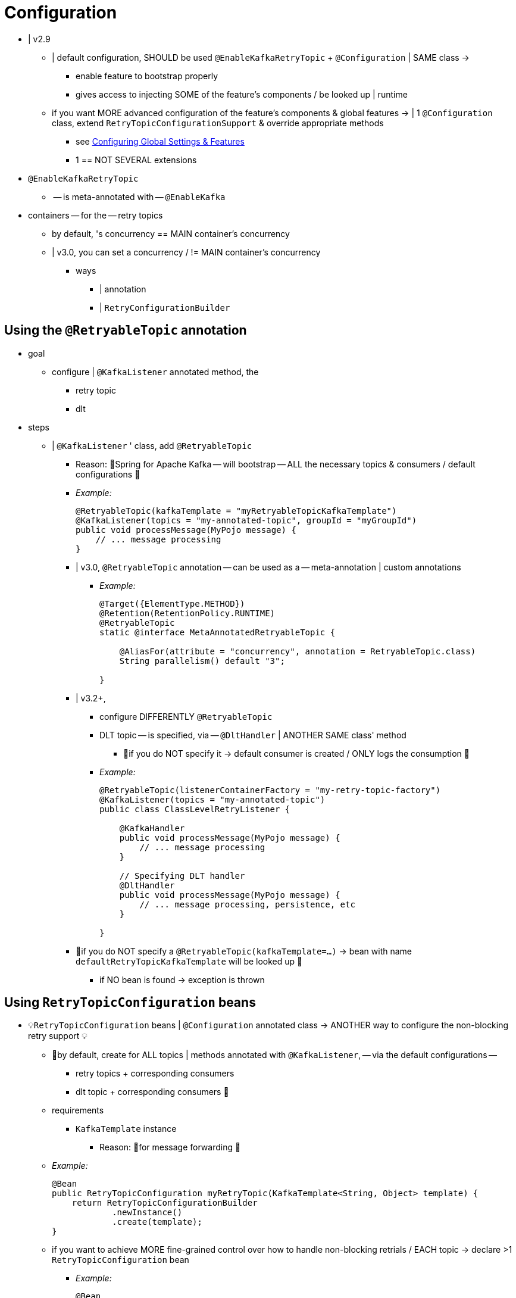[[retry-config]]
= Configuration

* | v2.9
    ** | default configuration, SHOULD be used `@EnableKafkaRetryTopic` + `@Configuration` | SAME class ->
        *** enable feature to bootstrap properly
        *** gives access to injecting SOME of the feature's components / be looked up | runtime
    ** if you want MORE advanced configuration of the feature's components & global features -> | 1 `@Configuration` class, extend `RetryTopicConfigurationSupport` & override appropriate methods
        *** see xref:retrytopic/retry-config.adoc#retry-topic-global-settings[Configuring Global Settings & Features]
        *** 1 == NOT SEVERAL extensions

* `@EnableKafkaRetryTopic`
    ** -- is meta-annotated with -- `@EnableKafka`

* containers -- for the -- retry topics
    ** by default, 's concurrency == MAIN container's concurrency
    ** | v3.0, you can set a concurrency / != MAIN container's concurrency
        *** ways
            **** | annotation
            **** | `RetryConfigurationBuilder`

[[using-the-retryabletopic-annotation]]
== Using the `@RetryableTopic` annotation

* goal
    ** configure | `@KafkaListener` annotated method, the
        *** retry topic
        *** dlt

* steps
    ** | `@KafkaListener` ' class, add `@RetryableTopic`
        *** Reason: 🧠Spring for Apache Kafka -- will bootstrap -- ALL the necessary topics & consumers / default configurations 🧠
        *** _Example:_
+
[source, java]
----
@RetryableTopic(kafkaTemplate = "myRetryableTopicKafkaTemplate")
@KafkaListener(topics = "my-annotated-topic", groupId = "myGroupId")
public void processMessage(MyPojo message) {
    // ... message processing
}
----

        *** | v3.0, `@RetryableTopic` annotation -- can be used as a -- meta-annotation | custom annotations
            **** _Example:_
+
[source, java]
----
@Target({ElementType.METHOD})
@Retention(RetentionPolicy.RUNTIME)
@RetryableTopic
static @interface MetaAnnotatedRetryableTopic {

    @AliasFor(attribute = "concurrency", annotation = RetryableTopic.class)
    String parallelism() default "3";

}
----
        *** | v3.2+,
            **** configure DIFFERENTLY `@RetryableTopic`
            **** DLT topic -- is specified, via -- `@DltHandler` | ANOTHER SAME class' method
                ***** 👀if you do NOT specify it -> default consumer is created / ONLY logs the consumption 👀
            **** _Example:_
+
[source,java]
----
@RetryableTopic(listenerContainerFactory = "my-retry-topic-factory")
@KafkaListener(topics = "my-annotated-topic")
public class ClassLevelRetryListener {

    @KafkaHandler
    public void processMessage(MyPojo message) {
        // ... message processing
    }

    // Specifying DLT handler
    @DltHandler
    public void processMessage(MyPojo message) {
        // ... message processing, persistence, etc
    }

}
----

        *** 👀if you do NOT specify a `@RetryableTopic(kafkaTemplate=...)` -> bean with name `defaultRetryTopicKafkaTemplate` will be looked up 👀
            **** if NO bean is found -> exception is thrown

[[using-retrytopicconfiguration-beans]]
== Using `RetryTopicConfiguration` beans

* 💡`RetryTopicConfiguration` beans | `@Configuration` annotated class -> ANOTHER way to configure the non-blocking retry support 💡
    ** 👀by default, create for ALL topics | methods annotated with `@KafkaListener`, -- via the default configurations --
        *** retry topics + corresponding consumers
        *** dlt topic + corresponding consumers 👀
    ** requirements
        *** `KafkaTemplate` instance
        **** Reason: 🧠for message forwarding 🧠
    ** _Example:_
+
[source, java]
----
@Bean
public RetryTopicConfiguration myRetryTopic(KafkaTemplate<String, Object> template) {
    return RetryTopicConfigurationBuilder
            .newInstance()
            .create(template);
}
----

    ** if you want to achieve MORE fine-grained control over how to handle non-blocking retrials / EACH topic -> declare >1 `RetryTopicConfiguration` bean
        *** _Example:_
+
[source, java]
----
@Bean
public RetryTopicConfiguration myRetryTopic(KafkaTemplate<String, MyPojo> template) {
    return RetryTopicConfigurationBuilder
            .newInstance()
            .fixedBackOff(3000)
            .maxAttempts(5)
            .concurrency(1)
            .includeTopics("my-topic", "my-other-topic")
            .create(template);
}

@Bean
public RetryTopicConfiguration myOtherRetryTopic(KafkaTemplate<String, MyOtherPojo> template) {
    return RetryTopicConfigurationBuilder
            .newInstance()
            .exponentialBackoff(1000, 2, 5000)
            .maxAttempts(4)
            .excludeTopics("my-topic", "my-other-topic")
            .retryOn(MyException.class)
            .create(template);
}
----

* retry topics' & dlt's consumers -- will be assigned to a -- consumer group /
    ** group id == `@KafkaListener.groupId-topicSuffix`
+
[source, java]
----
@KafkaListener(
    topics = "orders-topic",
    groupId = "order-processing-group"
)
public void processOrder(String order) {
    // Process order logic
}
// ->
// 1. Retry Topics & their auto-generated group IDs
//    Topic: orders-topic-retry-1000
//    Group ID: order-processing-group-retry-1000
// 2. Dead Letter Topic:
//    Topic: orders-topic-dlt
//    Group ID: order-processing-group-dlt
----
        *** if `@KafkaListener.groupId` NOT specified ->
            **** ALL retry topics & DLT belong to the SAME group
            **** rebalance | retry topic -- will cause an -- UNNECESSARY rebalance | main topic

* 👀if the consumer -- is configured with an -- xref:kafka/serdes.adoc#error-handling-deserializer[`ErrorHandlingDeserializer`] -> configure the `KafkaTemplate` & its producer -- with a -- serializer /
    ** can handle 👀
        *** normal objects &
        *** raw `byte[]` values / -- result from -- deserialization exceptions
    ** _Example:_ via `DelegatingByTypeSerializer`
+
[source, java]
----
@Bean
public ProducerFactory<String, Object> producerFactory() {
    return new DefaultKafkaProducerFactory<>(producerConfiguration(), new StringSerializer(),
        new DelegatingByTypeSerializer(Map.of(byte[].class, new ByteArraySerializer(),
               MyNormalObject.class, new JsonSerializer<Object>())));
}

// template's generic value type -- should be -- `Object`
@Bean
public KafkaTemplate<String, Object> kafkaTemplate() {
    return new KafkaTemplate<>(producerFactory());
}
----

* if MULTIPLE `@KafkaListener` annotations | SAME topic
    ** ⚠️MULTIPLE `@RetryableTopic` | SAME topic, NOT recommended ⚠️
        *** if you want to use it -> ALL of them should have the SAME values
        *** Reason: 🧠conflicting retry configurations 🧠 ->
            **** 1! will be applied
            **** OTHER configurations will be ignored
            **** NOT know which configuration wins
    ** 💡recommended to use 1! `RetryTopicConfiguration` bean / configuration of such topics💡

[[retry-topic-global-settings]]
== Configuring Global Settings and Features

* | v2.9-
    ** add `RetryTopicComponentFactory` `@Bean`
    ** _Example:_
+
[source, java]
----
// OLD approach (NO longer supported)
@Bean
public RetryTopicComponentFactory retryFactory() {
    // Override beans for configuration
    return new CustomRetryTopicComponentFactory();
}

----

* | v2.9
    ** 's approach == `RetryTopicConfiguration` beans approach == ONLY infrastructure components' configurations
    ** steps
        *** `RetryTopicConfigurationSupport` class -- should be extended in a -- 1! `@Configuration` class
        *** 👀override the proper `RetryTopicConfigurationSupport` 's methods 👀
    ** _Example:_
+
[source, java]
----

@EnableKafka    // WELL DONE!! NOT use @EnableKafkaRetryTopic
@Configuration
public class MyRetryTopicConfiguration extends RetryTopicConfigurationSupport {

    @Override
    protected void configureBlockingRetries(BlockingRetriesConfigurer blockingRetries) {
        blockingRetries
                .retryOn(MyBlockingRetriesException.class, MyOtherBlockingRetriesException.class)
                .backOff(new FixedBackOff(3000, 3));
    }

    @Override
    protected void manageNonBlockingFatalExceptions(List<Class<? extends Throwable>> nonBlockingFatalExceptions) {
        nonBlockingFatalExceptions.add(MyNonBlockingException.class);
    }

    @Override
    protected void configureCustomizers(CustomizersConfigurer customizersConfigurer) {
        // Use the new 2.9 mechanism to avoid re-fetching the same records after a pause
        customizersConfigurer.customizeErrorHandler(eh -> {
            eh.setSeekAfterError(false);
        });
    }

}
----

    ** use `@EnableKafka`, ⚠️ NOT `@EnableKafkaRetryTopic` ⚠️
        *** Reason: 🧠prevent context failing -- due to -- duplicated beans 🧠

* if `autoCreateTopics=true` -> MAIN and RETRY topics -- will be created with the -- specified number of
    ** partitions &
    ** replication factor

* | v3.0,
    ** default replication factor = `-1`
        *** == broker default
        *** 👀if your broker v2.4- -> you need to set an explicit value 👀
    ** 👀if you want to override PREVIOUS DEFAULT values / particular topic -> add a `NewTopic` `@Bean` / required properties 👀

* 👀by default, records -- are published, via the original partition of the received record, to the -- retry topic(s) 👀
    ** ⚠️if the retry topics' # of partitions < main topic's # of partitions -> you should configure the framework appropriately ⚠️
        *** == configure `RetryTopicConfigurationSupport.configureDeadLetterPublishingContainerFactory()`
            **** allowed values to return
                ***** specific partition number, or
                ***** `null` == `KafkaProducer` -- should determine the -- partition
        *** _Example:_
+
[source, java]
----
@EnableKafka
@Configuration
public class Config extends RetryTopicConfigurationSupport {

    @Override
    protected Consumer<DeadLetterPublishingRecovererFactory> configureDeadLetterPublishingContainerFactory() {
        return dlprf -> dlprf.setPartitionResolver((cr, nextTopic) -> null);
    }

    ...
}
----

* 👀ALL retry headers (# of attempts, timestamps)' values 👀
    ** by default, if a record -- transitions through the -- retry topics -> are retained
    ** | v2.9.6
        *** if you want to retain ONLY the LAST retry headers' value -> set `retainAllRetryHeaderValues=false` | `configureDeadLetterPublishingContainerFactory()` method

[[find-retry-topic-config]]
== Find RetryTopicConfiguration

* ways to provide an instance of `RetryTopicConfiguration`
    ** create one -- from a -- `@RetryableTopic` annotation
        *** If `@RetryableTopic` annotation is provided -> a `DltHandler` annotated method is looked up
    ** if NO annotation is available -> from the bean container
        *** if beans are found | container -> you can determine whether the provided topics -- should be handled by -- ANY of such instances
    ** | v3.2,
        *** new API to Create `RetryTopicConfiguration` -- via -- `@RetryableTopic` | class
            **** _Example:_
+
[source, java]
----
@Bean
public RetryTopicConfiguration myRetryTopic() {
    RetryTopicConfigurationProvider provider = new RetryTopicConfigurationProvider(beanFactory);
    return provider.findRetryConfigurationFor(topics, null, AnnotatedClass.class, bean);
}

@RetryableTopic
public static class AnnotatedClass {
    // NoOps
}
----